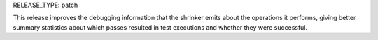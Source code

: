 RELEASE_TYPE: patch

This release improves the debugging information that the shrinker emits about
the operations it performs, giving better summary statistics about which
passes resulted in test executions and whether they were successful.
